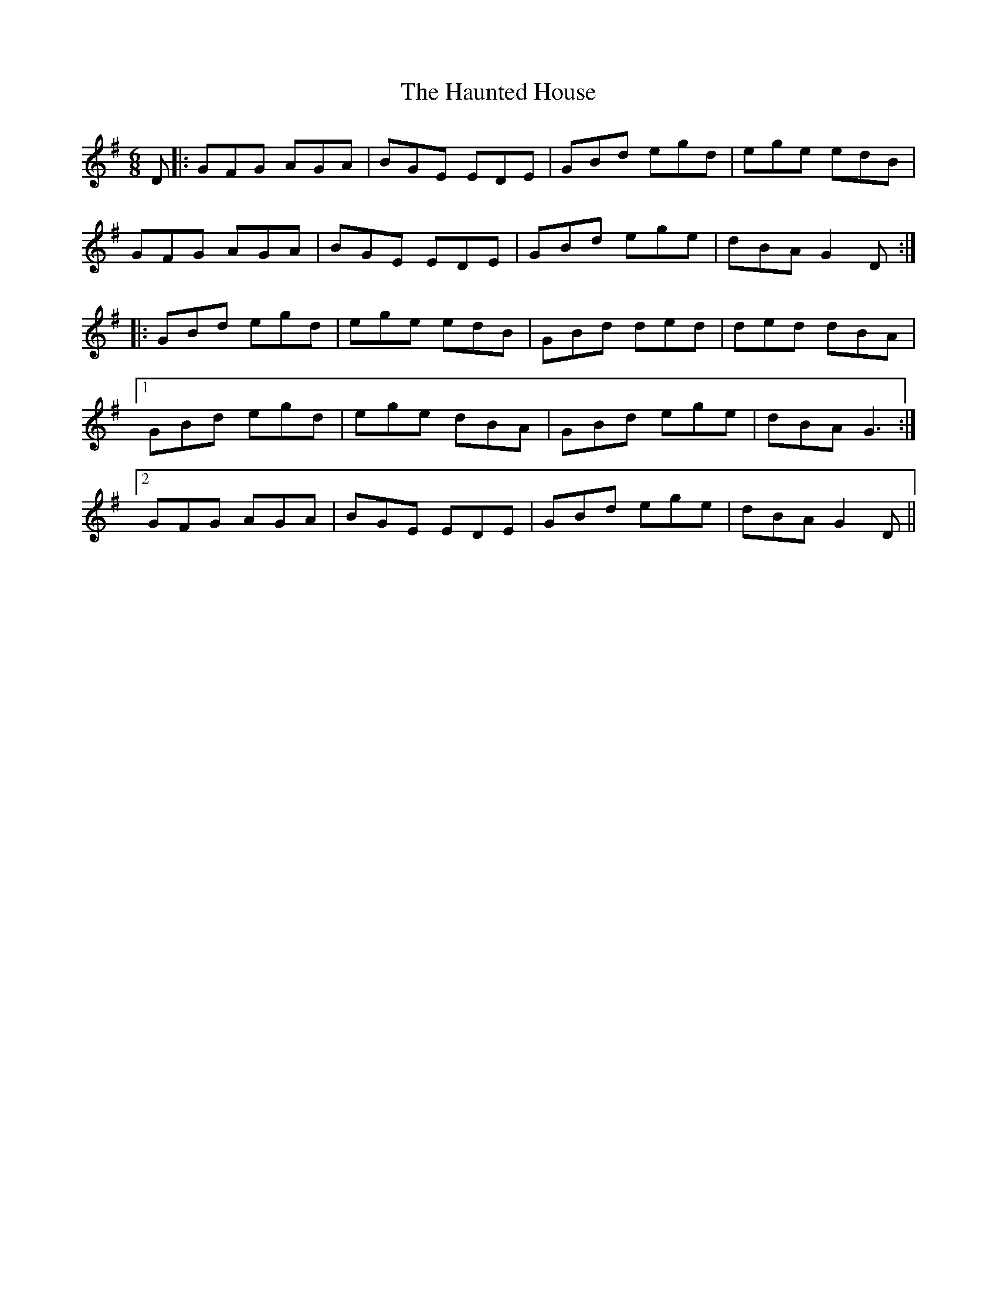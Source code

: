 X: 16903
T: Haunted House, The
R: jig
M: 6/8
K: Gmajor
D|:GFG AGA|BGE EDE|GBd egd|ege edB|
GFG AGA|BGE EDE|GBd ege|dBA G2 D:|
|:GBd egd|ege edB|GBd ded|ded dBA|
[1 GBd egd|ege dBA|GBd ege|dBA G3:|
[2 GFG AGA|BGE EDE|GBd ege|dBA G2 D||

